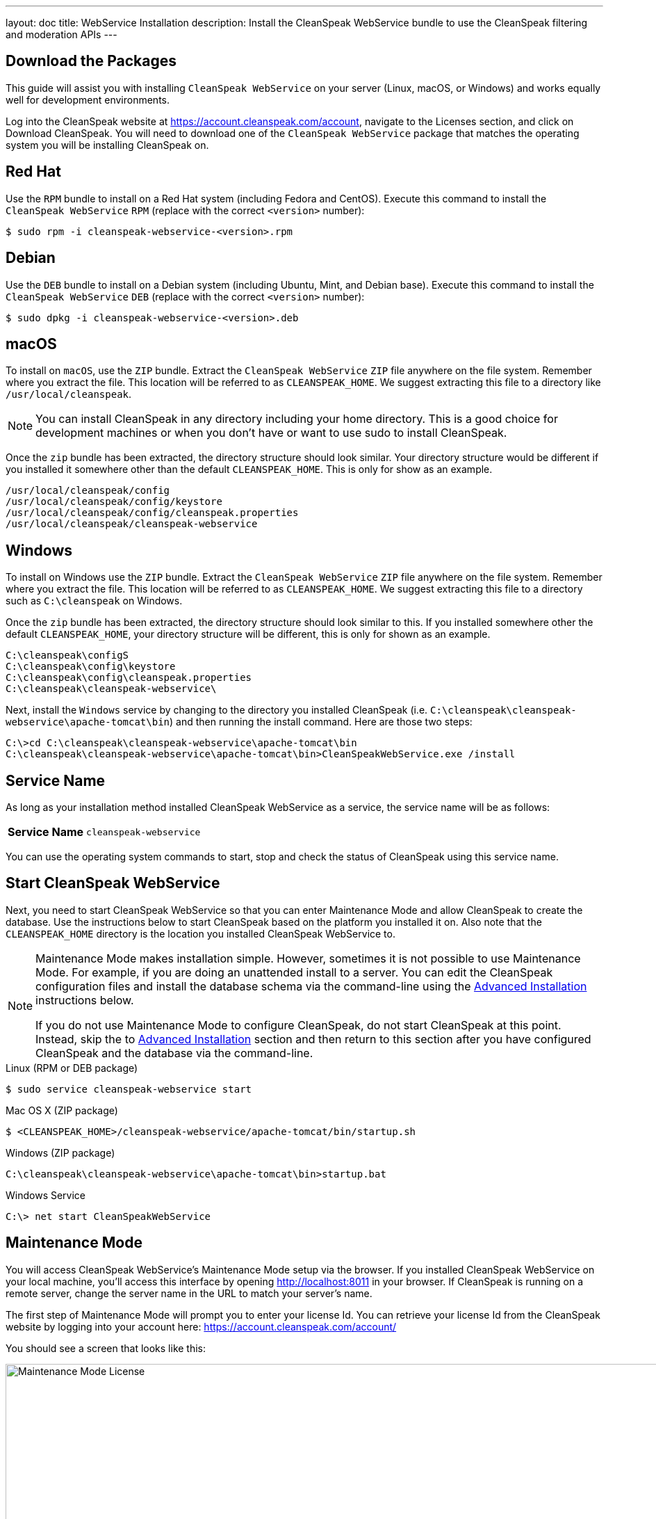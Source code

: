 ---
layout: doc
title: WebService Installation
description: Install the CleanSpeak WebService bundle to use the CleanSpeak filtering and moderation APIs
---

== Download the Packages

This guide will assist you with installing `CleanSpeak WebService` on your server (Linux, macOS, or Windows) and works equally well for development environments.

Log into the CleanSpeak website at https://account.cleanspeak.com/account, navigate to the Licenses section, and click on Download CleanSpeak. You will need to download one of the `CleanSpeak WebService` package that matches the operating system you will be installing CleanSpeak on.

== Red Hat

Use the `RPM` bundle to install on a Red Hat system (including Fedora and CentOS). Execute this command to install the `CleanSpeak WebService` `RPM` (replace with the correct `<version>` number):

[source,shell]
----
$ sudo rpm -i cleanspeak-webservice-<version>.rpm
----

== Debian

Use the `DEB` bundle to install on a Debian system (including Ubuntu, Mint, and Debian base). Execute this command to install the `CleanSpeak WebService` `DEB` (replace with the correct `<version>` number):

[source,shell]
----
$ sudo dpkg -i cleanspeak-webservice-<version>.deb
----

== macOS

To install on `macOS`, use the `ZIP` bundle. Extract the `CleanSpeak WebService` `ZIP` file anywhere on the file system. Remember where you extract the file. This location will be referred to as `CLEANSPEAK_HOME`. We suggest extracting this file to a directory like `/usr/local/cleanspeak`.

[NOTE]
====
You can install CleanSpeak in any directory including your home directory. This is a good choice for development machines or when you don't have or want to use sudo to install CleanSpeak.
====

Once the `zip` bundle has been extracted, the directory structure should look similar. Your directory structure would be different if you installed it somewhere other than the default `CLEANSPEAK_HOME`. This is only for show as an example.

[source,shell]
----
/usr/local/cleanspeak/config
/usr/local/cleanspeak/config/keystore
/usr/local/cleanspeak/config/cleanspeak.properties
/usr/local/cleanspeak/cleanspeak-webservice
----

== Windows

To install on Windows use the `ZIP` bundle. Extract the `CleanSpeak WebService` `ZIP` file anywhere on the file system. Remember where you extract the file. This location will be referred to as `CLEANSPEAK_HOME`. We suggest extracting this file to a directory such as `C:\cleanspeak` on Windows.

Once the `zip` bundle has been extracted, the directory structure should look similar to this. If you installed somewhere other the default `CLEANSPEAK_HOME`, your directory structure will be different, this is only for shown as an example.

[source,shell]
----
C:\cleanspeak\configS
C:\cleanspeak\config\keystore
C:\cleanspeak\config\cleanspeak.properties
C:\cleanspeak\cleanspeak-webservice\
----

Next, install the `Windows` service by changing to the directory you installed CleanSpeak (i.e. `C:\cleanspeak\cleanspeak-webservice\apache-tomcat\bin`) and then running the install command. Here are those two steps:

[source,shell]
----
C:\>cd C:\cleanspeak\cleanspeak-webservice\apache-tomcat\bin
C:\cleanspeak\cleanspeak-webservice\apache-tomcat\bin>CleanSpeakWebService.exe /install
----

== Service Name

As long as your installation method installed CleanSpeak WebService as a service, the service name will be as follows:

[cols="4h,6m"]
|===
|Service Name
|cleanspeak-webservice
|===

You can use the operating system commands to start, stop and check the status of CleanSpeak using this service name.

== Start CleanSpeak WebService

Next, you need to start CleanSpeak WebService so that you can enter Maintenance Mode and allow CleanSpeak to create the database. Use the instructions below to start CleanSpeak based on the platform you installed it on. Also note that the `CLEANSPEAK_HOME` directory is the location you installed CleanSpeak WebService to.

[NOTE]
====
Maintenance Mode makes installation simple. However, sometimes it is not possible to use Maintenance Mode. For example, if you are doing an unattended install to a server. You can edit the CleanSpeak configuration files and install the database schema via the command-line using the <<advanced-installation,Advanced Installation>> instructions below.

If you do not use Maintenance Mode to configure CleanSpeak, do not start CleanSpeak at this point. Instead, skip the to <<advanced-installation,Advanced Installation>> section and then return to this section after you have configured CleanSpeak and the database via the command-line.
====


[source,shell]
.Linux (RPM or DEB package)
----
$ sudo service cleanspeak-webservice start
----

[source,shell]
.Mac OS X (ZIP package)
----
$ <CLEANSPEAK_HOME>/cleanspeak-webservice/apache-tomcat/bin/startup.sh
----

[source,shell]
.Windows (ZIP package)
----
C:\cleanspeak\cleanspeak-webservice\apache-tomcat\bin>startup.bat
----

[source,shell]
.Windows Service
----
C:\> net start CleanSpeakWebService
----

== Maintenance Mode

You will access CleanSpeak WebService's Maintenance Mode setup via the browser. If you installed CleanSpeak WebService on your local machine, you'll access this interface by opening http://localhost:8011 in your browser. If CleanSpeak is running on a remote server, change the server name in the URL to match your server's name.

The first step of Maintenance Mode will prompt you to enter your license Id. You can retrieve your license Id from the CleanSpeak website by logging into your account here: https://account.cleanspeak.com/account/

You should see a screen that looks like this:

image::maintenance-mode-license.png[Maintenance Mode License,width=1200]

Your license Id will be written out to the CleanSpeak configuration file in case you need to change it in the future.

In the next step of Maintenance Mode you will see a screen like this:

image::maintenance-mode-database.png[Maintenance Mode Database,width=1200]

You will need to confirm the database server name, port, database type and database name are all correct. Below these fields are the super user username and password credentials. You need to supply CleanSpeak with the username and password for a database user that has access to create new databases and schemas. Below this section are the username and password that CleanSpeak will use to connect to the database. You should ensure that all of these fields are correct and then hit the submit button.

After you hit submit, you should see a screen that indicates that `CleanSpeak WebService` is starting. After this screen disappears, `CleanSpeak WebService` will be fully installed, configured and running.

== Advanced Installation

These instructions will assist you in editing the `CleanSpeak WebService` configuration file and installing the database schema via the command-line. If you used Maintenance Mode to configure CleanSpeak WebService, you can skip this section.

=== Database Schema

[WARNING]
====
**Security**

By default, the application is configured to connect to the database named `cleanspeak` on localhost with the user name `cleanspeak` and the password `cleanspeak`. For development and testing, you can use these defaults; however, we recommend a more secure password for production systems.
====

In the following examples, `<root_user>` is the name of the root user for your database. The `<root_user>`` must be either the root user or a user that has privileges to create databases. For `MySQL`, this is generally a user named 'root', on PostgreSQL, this is generally a user named 'postgres'. Run the following `SQL` commands to configure the database for use by CleanSpeak.

[source,shell]
.MySQL
----
# Create the cleanspeak database, replace <root_user> a valid superuser.
mysql --default-character-set=utf8 -u<root_user> -e "create database cleanspeak character set = 'utf8mb4' collate = 'utf8mb4_bin';"

# Grant cleanspeak all authority to cleanspeak database, replace <root_user> a valid superuser.
mysql --default-character-set=utf8mb4 -u<root_user> -e "grant all on cleanspeak.* to 'cleanspeak'@'localhost' identified by 'cleanspeak'" cleanspeak

# Create CleanSpeak schema, run this command from the directory where you have extracted the CleanSpeak Database Schema zip
mysql --default-character-set=utf8mb4 -ucleanspeak -pcleanspeak cleanspeak < mysql.sql
----

*_Note:* MySQL version 8 is not yet supported._

[source,shell]
.PostgreSQL
----
# Create the cleanspeak database, replace <root_user> a valid superuser.
psql -U<root_user> -c "CREATE DATABASE cleanspeak ENCODING 'UTF-8' LC_CTYPE 'en_US.UTF-8' LC_COLLATE 'en_US.UTF-8' TEMPLATE template0"

# Note, if installing on Windows, the Encoding values are different, replace the previous command with this version.
psql -U<root_user> -c "CREATE DATABASE cleanspeak ENCODING 'UTF-8' LC_CTYPE 'English_United States' LC_COLLATE 'English_United States' TEMPLATE template0;"

# Grant cleanspeak all authority to cleanspeak database, replace <root_user> and <password> with valid superuser credentials.
psql -U<root_user> -c "CREATE ROLE cleanspeak WITH LOGIN PASSWORD '<password>'; GRANT ALL PRIVILEGES ON DATABASE cleanspeak TO cleanspeak; ALTER DATABASE cleanspeak OWNER TO cleanspeak;"

# Create CleanSpeak schema, run this command from the directory where you have extracted the CleanSpeak Database Schema zip
psql -Ucleanspeak cleanspeak < postgresql.sql
----

=== Configuration

Before starting CleanSpeak WebService for the first time, you'll need to add your license Id and verify your database connection in the the CleanSpeak configuration. The name of this file is `cleanspeak.properties`.

The configuration file may be found in the following directory, assuming you installed in the default locations. If you have installed in an alternate location, the path to this file will be different.

Windows::
  `C:\cleanspeak\config`

Mac OS X or Linux::
  `/usr/local/cleanspeak/config`

For more information about the other configuration options found in this file, see the `link:../reference/configuration[Configuration Reference] section`.

Find the license Id field at the top of this configuration file and enter your license Id. You can find your License Id by logging into your account at `https://account.cleanspeak.com/account/`.

[source,ini]
.License Id
----
license.id=
----

Find the default database `JDBC URL`, username and password values, verify this information is correct. The default `JDBC URL` is configured for `MySQL`, if you're using `PostgreSQL` you'll need to update the URL. See the `database.url` property documentation in `link:../reference/configuration[Configuration Reference] for more information`.

[source,ini]
.Database Configuration
----
database.url=jdbc:mysql://localhost:3306/cleanspeak
database.username=cleanspeak
database.password=cleanspeak
----

`CleanSpeak WebService` should now be configured, the database should be created and everything should be ready to run. You can start `CleanSpeak WebService` using the instructions in the `<<Start CleanSpeak WebService>>` section above.